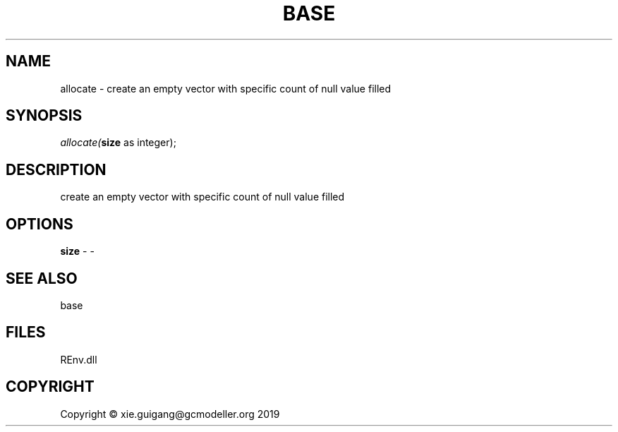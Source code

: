 .\" man page create by R# package system.
.TH BASE 1 2020-08-21 "allocate" "allocate"
.SH NAME
allocate \- create an empty vector with specific count of null value filled
.SH SYNOPSIS
\fIallocate(\fBsize\fR as integer);\fR
.SH DESCRIPTION
.PP
create an empty vector with specific count of null value filled
.PP
.SH OPTIONS
.PP
\fBsize\fB \fR\- -
.PP
.SH SEE ALSO
base
.SH FILES
.PP
REnv.dll
.PP
.SH COPYRIGHT
Copyright © xie.guigang@gcmodeller.org 2019

